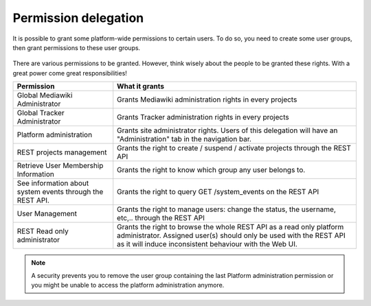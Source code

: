 Permission delegation
---------------------

It is possible to grant some platform-wide permissions to certain users. To do so, you need to create some user groups, then grant permissions to these user groups.

.. figure:: ../../../images/screenshots/create-new-delegation.png
    :align: center
    :alt: Creation of a new delegation
    :name: Creation of a new delegation

There are various permissions to be granted. However, think wisely about the people to be granted these rights. With a great power come great responsibilities!

+-----------------------------------------------------------+----------------------------------------------------------------------------------------------------------------------+
| Permission                                                | What it grants                                                                                                       |
+===========================================================+======================================================================================================================+
| Global Mediawiki Administrator                            | Grants Mediawiki administration rights in every projects                                                             |
+-----------------------------------------------------------+----------------------------------------------------------------------------------------------------------------------+
| Global Tracker Administrator                              | Grants Tracker administration rights in every projects                                                               |
+-----------------------------------------------------------+----------------------------------------------------------------------------------------------------------------------+
| Platform administration                                   | Grants site administrator rights. Users of this delegation will have an "Administration" tab in the navigation bar.  |
+-----------------------------------------------------------+----------------------------------------------------------------------------------------------------------------------+
| REST projects management                                  | Grants the right to create / suspend / activate projects through the REST API                                        |
+-----------------------------------------------------------+----------------------------------------------------------------------------------------------------------------------+
| Retrieve User Membership Information                      | Grants the right to know which group any user belongs to.                                                            |
+-----------------------------------------------------------+----------------------------------------------------------------------------------------------------------------------+
| See information about system events through the REST API. | Grants the right to query GET /system_events on the REST API                                                         |
+-----------------------------------------------------------+----------------------------------------------------------------------------------------------------------------------+
| User Management                                           | Grants the right to manage users: change the status, the username, etc,.. through the REST API                       |
+-----------------------------------------------------------+----------------------------------------------------------------------------------------------------------------------+
| REST Read only administrator                              | Grants the right to browse the whole REST API as a read only platform administrator. Assigned user(s) should only be |
|                                                           | used with the REST API as it will induce inconsistent behaviour with the Web UI.                                     |
+-----------------------------------------------------------+----------------------------------------------------------------------------------------------------------------------+

.. NOTE::
    A security prevents you to remove the user group containing the last Platform administration permission or you might be unable to access the platform administration anymore.

